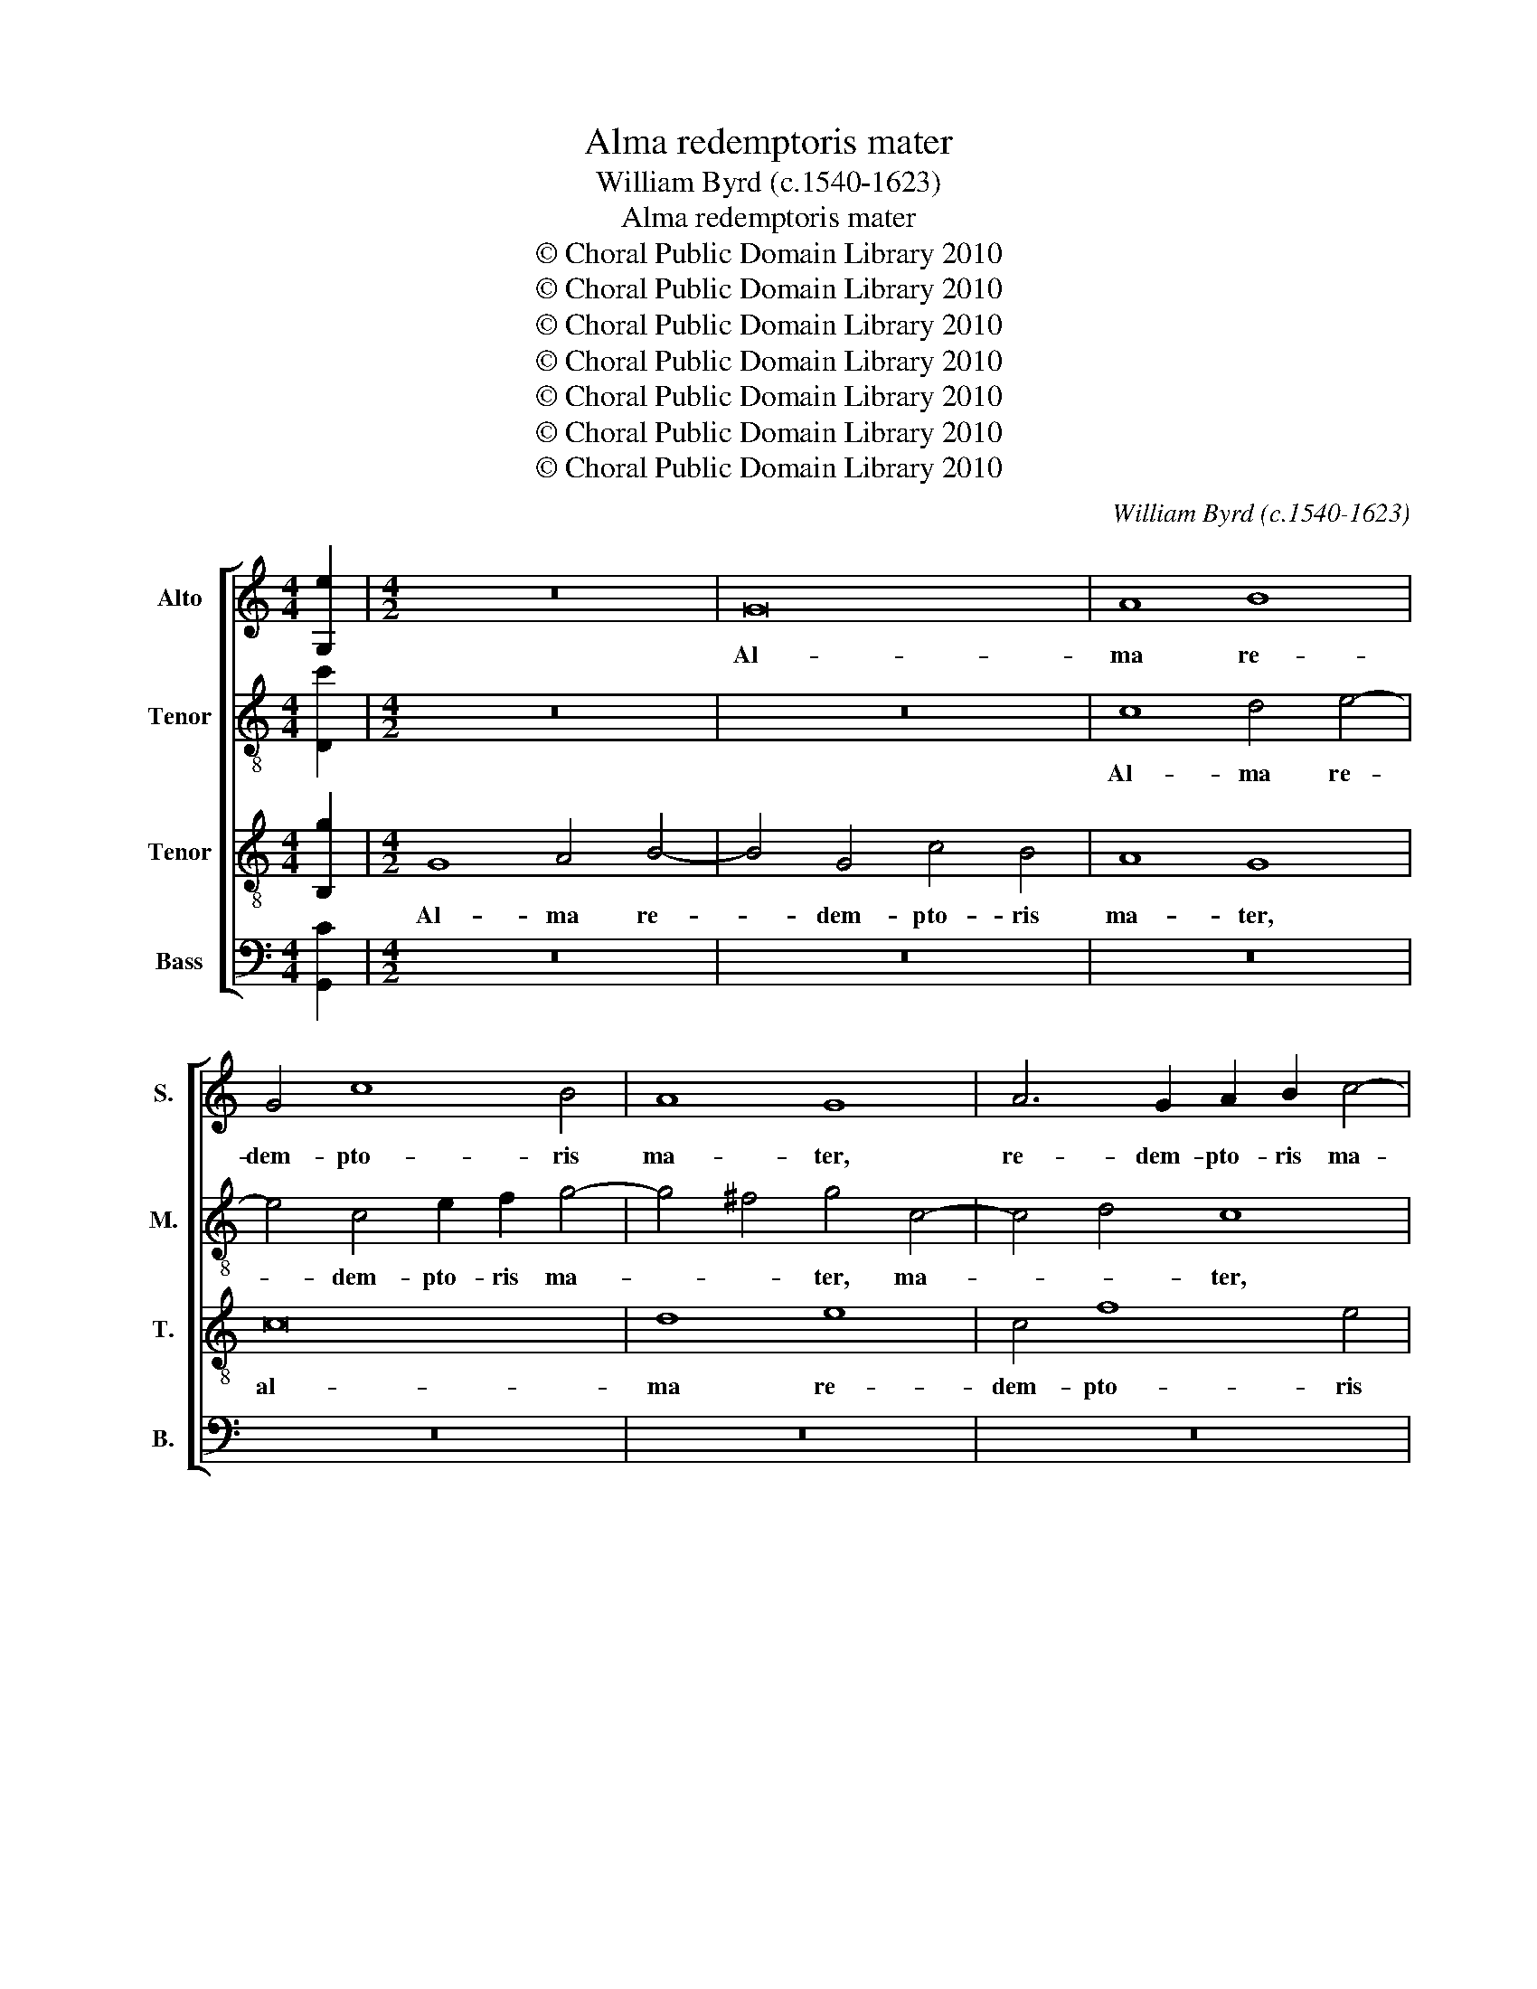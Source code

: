 X:1
T:Alma redemptoris mater
T:William Byrd (c.1540-1623)
T:Alma redemptoris mater
T:© Choral Public Domain Library 2010
T:© Choral Public Domain Library 2010
T:© Choral Public Domain Library 2010
T:© Choral Public Domain Library 2010
T:© Choral Public Domain Library 2010
T:© Choral Public Domain Library 2010
T:© Choral Public Domain Library 2010
C:William Byrd (c.1540-1623)
Z:© Choral Public Domain Library 2010
%%score [ 1 2 3 4 ]
L:1/8
M:4/4
K:C
V:1 treble nm="Alto" snm="S."
V:2 treble-8 transpose=-12 nm="Tenor" snm="M."
V:3 treble-8 transpose=-12 nm="Tenor" snm="T."
V:4 bass nm="Bass" snm="B."
V:1
 [G,e]2 |[M:4/2] z16 | G16 | A8 B8 | G4 c8 B4 | A8 G8 | A6 G2 A2 B2 c4- | c4 B4 c8 | c16 | A8 z8 | %10
w: ||Al-|ma re-|dem- pto- ris|ma- ter,|re- dem- pto- ris ma-|* * ter,|ma-|ter,|
 z4 D4 G3 A B4 | c6 BA G2 F2 E4 | ^F8 G8 | z16 | d6 c2 B4 A4 | G8 z4 ^F4 | G4 A4 B8 | G8 z4 A4 | %18
w: quæ per- vi- a|cæ- * * * * *|* li||por- ta ma- *|nes, et|stel- la ma-|ris, et|
 B4 c4 d8 | A4 A8 G2 F2 | E4 z2 c2 B4 A2 G2 | ^F4 D4 z8 | z4 z2 _B2 A4 G2 F2 | E4 C4 z8 | %24
w: stel- la ma-|ris, ma- * *|ris, suc- cur- re ca-|den- ti,|suc- cur- re ca-|den- ti,|
 z4 z2 d2 =B4 A2 G2 | ^F4 D4 z4 G4 | E4 D2 C2 B,4 G,4 | z4 C4 A,8 | G,8 z4 G4- | G2 A2 B2 c2 d8 | %30
w: suc- cur- re ca-|den- ti, suc-|cur- re ca- den- ti,|ca- den-|ti, sur-|* * * ge- re,|
 z4 A6 B2 c2 d2 | e8 z4 c4 | B4 E4 G6 A2 | B8 z8 | z4 G4 ^F4 D4 | ^F6 G2 A8 | z4 A4 d4 d2 c2 | %37
w: sur- * * ge-|re qui|cu- rat po- pu-|lo,|qui cu- rat|po- pu- lo,|tu quæ ge- nu-|
 B4 G4 G2 ^F2 G4- | G4 G,4 z4 E4 | G4 G2 F2 E2 F2 G4 | A16 | z8 z4 c4- | c4 B6 A2 G4 | d12 c4 | %44
w: i- sti, ge- nu- i-|* sti, tu|quæ ge- nu- i- * *|sti,|Na-|* tu- ra mi-|ran- *|
 B4 E4 G6 A2 | B2 c2 d2 c2 B8 | z4 G8 E4- | E2 D2 C4 c8 | F4 c4 e8 | d8 | z4 c8 G4 | A4 E4 F4 G4 | %52
w: te, mi- ran- *|* * * * te,|Na- tu-|* ra mi- ran-|te, mi- ran-|te,|tu- um|san- ctum ge- ni-|
 A2 G2 G8 ^F4 | G4 B6 G2 A2 ^F2 | G8 z8 | z4 e8 A4 | c4 G4 A4 B4 | c8 A8 | z8 z4 d4- | %59
w: to- * * *|rem, ge- ni- to- *|rem,|tu- um|san- ctum ge- ni-|to- rem,|tu-|
 d4 A4 B4 ^F4 | G6 A2 B2 c2 B4- | B4 A4 G8 | ^F8 z8 | z16 | z16 | z16 | z8 ^F6 G2 | A4 D4 z4 A4- | %68
w: * um san- ctum|ge- ni- to- * *||rem,||||Ga- bri-|e- lis ab|
 A4 d6 c2 B2 A2 | G2 ^F2 G4 D8 | z4 G,4 G6 F2 | E2 D2 C2 D2 E2 D2 D4- | D4 ^C4 D8 | z4 A8 c4 | %74
w: _ o- * * *|* * * re,|ab o- *||* * re|su- mens|
 B4 A4 ^G2 A4 G2 | A8 z8 | z4 d8 c4 | B4 A4 ^G2 A4 G2 | A16 | z16 | z4 G8 A4 | c6 B2 A2 G2 G4- | %82
w: il- lud A- * *|ve,|su- mens|il- lud A- * *|ve,||pec- ca-|to- rum mi- se- re-|
 G4 ^F4 G4 E2 c2 | B4 A4 z4 A4- | A4 B4 d6 c2 | B6 G2 B4 A4 | G4 A2 B2 c4 G4 | z4 D8 E4 | %88
w: * * re, mi- se-|re- re, pec-|* ca- to- rum|mi- se- re- *|re, mi- se- re- re,|pec- ca-|
 G6 F2 E2 D2 D4- | D4 ^C4 D8 | z8 z4 G4- | G4 A4 c6 B2 | A4 G4 ^F6 G2 | A4 B4 A2 G2 G2 ^FE | %94
w: to- rum mi- se- re-|* * re,|pec-|* ca- to- rum|mi- se- re- *||
 ^F4 G8 F4 | !fermata!G16 |] %96
w: |re.|
V:2
 [Dc']2 |[M:4/2] z16 | z16 | c8 d4 e4- | e4 c4 e2 f2 g4- | g4 ^f4 g4 c4- | c4 d4 c8 | %7
w: |||Al- ma re-|* dem- pto- ris ma-|* * ter, ma-|* * ter,|
 z4 G4 e3 f g4 | a6 gf e2 d2 c4 | d8 e8 | g6 f2 e4 d4 | c6 d2 e8 | z8 c6 B2 | A4 G4 F4 A4 | %14
w: quæ per- vi- a|cæ- * * * * *|* li|por- ta ma- *|nes, _ _|por- ta|ma- * * *|
 G8 d6 c2 | B4 G4 A4 z2 d2 | e4 ^f4 g4 d4 | z4 e4 ^f8 | g4 a8 ^f4 | z4 A4 d4 e4 | ^c8 d8 | %21
w: nes, por- ta|ma- * nes, et|stel- la ma- ris,|et stel-|la ma- ris,|et stel- la|ma- ris,|
 z4 z2 f2 e4 d2 c2 | B4 G4 z2 f2 e4 | c4 z2 e2 d4 c2 B2 | A4 ^F4 z2 d2 B4 | A2 G2 ^F8 D4 | %26
w: suc- cur- re ca-|den- ti, suc- cur-|re, suc- cur- re ca-|den- ti, suc- cur-|re ca- den- ti,|
 z4 f4 d4 c2 B2 | A3 G G8 ^F4 | G8 z8 | d6 e2 f2 g2 a4- | a2 b2 c'4 z4 a4 | g4 c4 e6 f2 | %32
w: suc- cur- re ca-|den- * * *|ti,|sur- * * * *|* ge- re qui|cu- rat po- pu-|
 g8 z4 G4- | G2 A2 B2 c2 d4 g4 | ^f4 B4 d6 c2 | A4 d8 ^c4 | d8 z4 A4 | d4 d2 c2 B4 G4 | %38
w: lo, sur-|* * * ge- re qui|cu- rat po- pu-|lo, po- pu-|lo, tu|quæ ge- nu- i- sti,|
 z4 d4 g4 g2 f2 | e4 c4 z2 c4 d2 | e4 A4 z4 f4- | f4 e6 d2 c4 | g8 G8 | z2 d4 a3 g g4 ^f2 | %44
w: tu quæ ge- nu-|i- sti, ge- nu-|i- sti, Na-|* tu- ra mi-|ran- te,|mi- ran- * * *|
 g8 z4 d4- | d4 B6 A2 G4 | g6 f2 e2 d2 c4 | z2 F2 A6 G2 A2 B2 | c2 d2 e4 c4 e2 g2- | g2 fe d4 | %50
w: te, Na-|* tu- ra mi-|ran- * * * te,|mi- ran- * * *|* * * te, mi- ran-||
 e16 | z8 z4 c4- | c4 B4 c4 A4 | B6 c2 d8 | G4 g8 ^f4 | g4 c4 e6 f2 | g6 fe f4 g4 | e8 z4 a4- | %58
w: te,|tu-|* um san- ctum|ge- ni- to-|rem, tu- um|san- ctum ge- ni-|to- * * * *|rem, tu-|
 a4 e4 g4 d4 | f6 e2 d8- | d4 G4 z4 g4- | g4 e4 d8 | d8 c8- | c4 c4 f6 e2 | d8 z4 g4- | %65
w: * um san- ctum|ge- ni- to-|* rem, ge-|* ni- to-|rem, Vir-|* go pri- *|us, ac|
 g4 e4 g6 f2 | e8 z8 | ^f6 g2 a4 d4 | z4 A8 d4- | d2 c2 B2 AG ^F4 G2 g2- | g2 f2 e2 dc B4 B4 | %71
w: _ po- ste- ri-|us,|Ga- bri- e- lis|ab o-|* * * * * re, ab o-|* * * * * re, ab|
 c2 d2 e2 d2 c2 B2 A2 B2 | c2 B2 A4 A8 | z4 f8 e4 | d4 c4 B8 | A8 z8 | z8 f6 e2 | d4 c4 B8 | %78
w: o- * * * * * * *|* * * re|su- mens|il- lud A-|ve,|su- mens|il- lud A-|
 A8 c6 B2 | A4 G4 f8 | e8 g6 f2 | e4 d4 c6 G2 | A8 G8 | g6 f2 e4 d4 | c2 B2 B2 AG A4 d4- | %85
w: ve, su- mens|il- lud A-|ve, pec- ca-|to- rum mi- se-|re- re,|pec- ca- to- rum|mi- se- re- * * re, pec-|
 d4 e4 g6 f2 | e2 d2 e8 d2 c2 | B2 AG A4 z4 E4- | E4 F4 G6 F2 | E4 E4 ^F4 F4 | z4 G8 d4 | %91
w: * ca- to- rum|mi- se- re- * *|* * * re, pec-|* ca- to- rum|mi- se- re- re,|pec- ca-|
 g6 f2 e4 d4 | c4 e4 d8 | ^F6 G2 A4 B2 d2- | d2 c2 B4 A8 | !fermata!G16 |] %96
w: to- rum mi- se-|re- * re,|pec- ca- to- rum mi-|* se- * re-|re.|
V:3
 [B,g]2 |[M:4/2] G8 A4 B4- | B4 G4 c4 B4 | A8 G8 | c16 | d8 e8 | c4 f8 e4 | d8 c8 | z4 F4 c3 d e4 | %9
w: |Al- ma re-|* dem- pto- ris|ma- ter,|al-|ma re-|dem- pto- ris|ma- ter,|quæ per- vi- a|
 f6 ed c2 B2 A4 | B8 c4 G4 | A3 G F4 c8 | d8 e8 | f6 e2 d4 c4 | B4 G8 ^F4 | G4 E4 D8 | z8 z4 G4 | %17
w: cæ- * * * * *|* li, quæ|per- vi- a cæ-|* li|por- ta ma- *|nes, por- ta|ma- * nes,|et|
 B4 c4 d4 D4 | z8 D8 | ^F12 G4 | A8 D8 | d8 c4 B2 A2 | G8 C8 | z4 z2 c2 B4 A2 G2 | ^F4 D4 G8 | %25
w: stel- la ma- ris,|et|stel- la|ma- ris,|suc- cur- re ca-|den- ti,|suc- cur- re ca-|den- ti, ca-|
 D8 B,8 | C4 D8 E2 D2 | C8 D8 | E8 G6 A2 | B2 c2 d4 D6 E2 | F4 F6 G2 A2 B2 | c8 C6 D2 | %32
w: den- ti,|suc- cur- re ca-|den- *|ti, sur- *|* ge- re, sur- ge-|re, sur- * * ge-|re, sur- *|
 E2 F2 G4 z4 e4 | d4 G4 B6 c2 | d8 z8 | z4 D4 F4 F2 E2 | D6 E2 ^F8 | G4 B4 d4 d2 c2 | B8 G8 | %39
w: * ge- re qui|cu- rat po- pu-|lo,|tu quæ ge- nu-|i- * *|sti, tu quæ ge- nu-|i- sti,|
 c4 e8 e2 d2 | ^c2 d4 c2 d4 d4- | d4 c6 B2 A4 | e6 dc d2 c2 B2 c2- | c2 BA B2 A2 ^F2 G2 A4 | G16 | %45
w: tu quæ ge- nu-|i- * * sti, Na-|* tu- ra mi-|ran- * * * * * *||te,|
 z4 d8 B4- | B2 A2 G4 g6 f2 | e2 f2 e2 c2 e3 d c2 B2 | A6 G2 A2 B2 c4- | c4 B4 | c8 z4 c4- | %51
w: Na- tu-|* ra mi- ran- *|* * te, mi- ran- * * *|||te, tu-|
 c4 G4 A4 E4 | F4 G4 A8 | G8 B6 A2 | c2 B2 B2 AG A8 | G8 c6 d2 | e8 A4 z2 e2- | e2 A2 c2 G2 A6 B2 | %58
w: * um san- ctum|ge- ni- to-|rem, ge- ni-|to- * * * * *|rem, ge- ni-|to- rem, tu-|* um san- ctum ge- ni-|
 c8 B8 | z4 d8 A4 | B4 E4 G6 A2 | B4 c4 B8 | A8 A8- | A4 A4 d6 c2 | B4 B8 G4 | c6 d2 e2 d2 d4- | %66
w: to- rem,|tu- um|san- ctum ge- ni-|to- * *|rem, Vir-|* go pri- *|us, ac po-|ste- * * * *|
 d4 ^c4 d8- | d8 z8 | ^F6 G2 A4 D4 | G4 d6 c2 B2 AG | A4 B2 c2 d4 z2 D2 | G6 F2 E4 F2 G2 | %72
w: * ri- us,|_|Ga- bri- e- lis|ab o- * * * *|* * * re, ab|o- * * * *|
 A6 G2 ^F2 E2 F2 G2 | A4 D4 A8 | z8 z4 d4- | d4 c4 B4 A4 | ^G2 A4 G2 A8 | z16 | z4 f8 e4 | %79
w: |* * re|su-|* mens il- lud|A- * * ve,||su- mens|
 d4 c4 B2 c4 B2 | c16 | z16 | z8 z4 G4- | G4 A4 c6 B2 | A2 G2 G8 ^F4 | G8 z8 | z4 A8 B4 | %87
w: il- lud A- * *|ve,||pec-|* ca- to- rum|mi- se- re- *|re,|pec- ca-|
 d6 c2 B4 c4 | e4 d2 c2 B8 | z4 A8 B4 | d6 c2 B2 A2 B4 | G4 z4 G8 | A4 c8 B4 | A4 G4 ^F4 G4 | %94
w: to- rum mi- se-|re- * * re,|pec- ca-|to- rum mi- se- re-|re, pec-|ca- to- rum|mi- se- re- re,|
 A4 B2 d4 cB A2 c2 | !fermata!B16 |] %96
w: mi- se- re- * * * *|re.|
V:4
 [G,,C]2 |[M:4/2] z16 | z16 | z16 | z16 | z16 | z16 | z16 | z16 | z16 | z16 | z16 | z16 | z16 | %14
w: ||||||||||||||
 z16 | z16 | z16 | z16 | z16 | z16 | z16 | z16 | z16 | z16 | z16 | z16 | z16 | z16 | %28
w: ||||||||||||||
 z4 C,6 D,2 E,2 F,2 | G,8 z4 F,4- | F,2 G,2 A,2 B,2 C8 | z8 z4 A,4 | G,4 C,4 E,6 F,2 | G,8 z4 E,4 | %34
w: Sur- * * ge-|re, sur-|* * * ge- re|qui|cu- rat po- pu-|lo, qui|
 D,4 G,,4 B,,6 C,2 | D,8 z4 A,,4 | F,4 F,2 E,2 D,8 | G,,8 z4 G,,4 | G,4 G,2 F,2 E,4 C,4 | %39
w: cu- rat po- pu-|lo, tu|quæ ge- nu- i-|sti, tu|quæ ge- nu- i- sti,|
 z4 C,4 C4 C2 B,2 | A,8 D,4 D,3 E, | F,2 G,2 A,4 A,,8 | z16 | z16 | z4 C,8 B,,4- | %45
w: tu quæ ge- nu-|i- sti, ge- nu-|i- * * sti,|||Na- tu-|
 B,,2 A,,2 G,,4 G,8- | G,8 G,,4 C,4 | C8 C,4 F,4- | F,4 E,6 D,2 C,4 | G,8 | C,16- | C,8 z8 | z16 | %53
w: * ra mi- ran-|* te, mi-|ran- te, Na-|* tu- ra mi-|ran-|te,|_||
 z4 G,8 D,4 | E,4 B,,4 C,4 D,4 | E,8 C,8 | z4 C8 G,4 | A,4 E,4 F,6 G,2 | A,8 G,8 | %59
w: tu- um|san- ctum ge- ni-|to- rem,|tu- um|san- ctum ge- ni-|to- rem,|
 D,6 C,2 B,,2 C,2 D,4 | G,,8 z4 G,,4- | G,,4 A,,4 B,,4 G,,4 | D,8 z8 | F,12 F,4 | G,6 F,2 E,8 | %65
w: ge- ni- to- * *|rem, ge-|* ni- to- *|rem,|Vir- go|pri- * us,|
 z4 C,8 D,4 | A,6 A,2 D,8 | z8 ^F,6 G,2 | A,4 D,4 z8 | B,,6 C,2 D,4 G,,4 | D,4 G,6 F,2 E,2 D,2 | %71
w: ac po-|ste- ri- us,|Ga- bri-|e- lis,|Ga- bri- e- lis|ab o- * * *|
 C,2 B,,2 C,8 D,4 | A,,8 D,8- | D,8 z8 | z16 | F,6 E,2 D,4 C,4 | B,,8 A,,8 | z16 | z8 A,6 G,2 | %79
w: |* re|_||su- mens il- lud|A- ve,||su- mens|
 F,4 E,4 D,8 | C,8 z4 C,4- | C,4 D,4 F,4 E,4 | D,6 C,2 B,,4 C,4 | G,,4 D,4 C,4 F,4- | F,4 G,4 D,8 | %85
w: il- lud A-|ve, pec-|* ca- to- rum|mi- se- re- *|re, mi- se- re-|* * re,|
 z4 G,8 A,4 | C6 B,2 A,2 G,2 G,4- | G,4 ^F,4 G,4 C,4- | C,4 D,4 G,,8 | A,,8 z4 D,4- | %90
w: pec- ca-|to- rum mi- se- re-|* * re, mi-|* se- re-|re, pec-|
 D,4 E,4 G,6 F,2 | E,4 D,4 C,8- | C,8 D,8 | D,12 G,,4 | D,16 | !fermata!G,,16 |] %96
w: * ca- to- rum|mi- se- re-|* re,|mi- se-|re-|re.|

